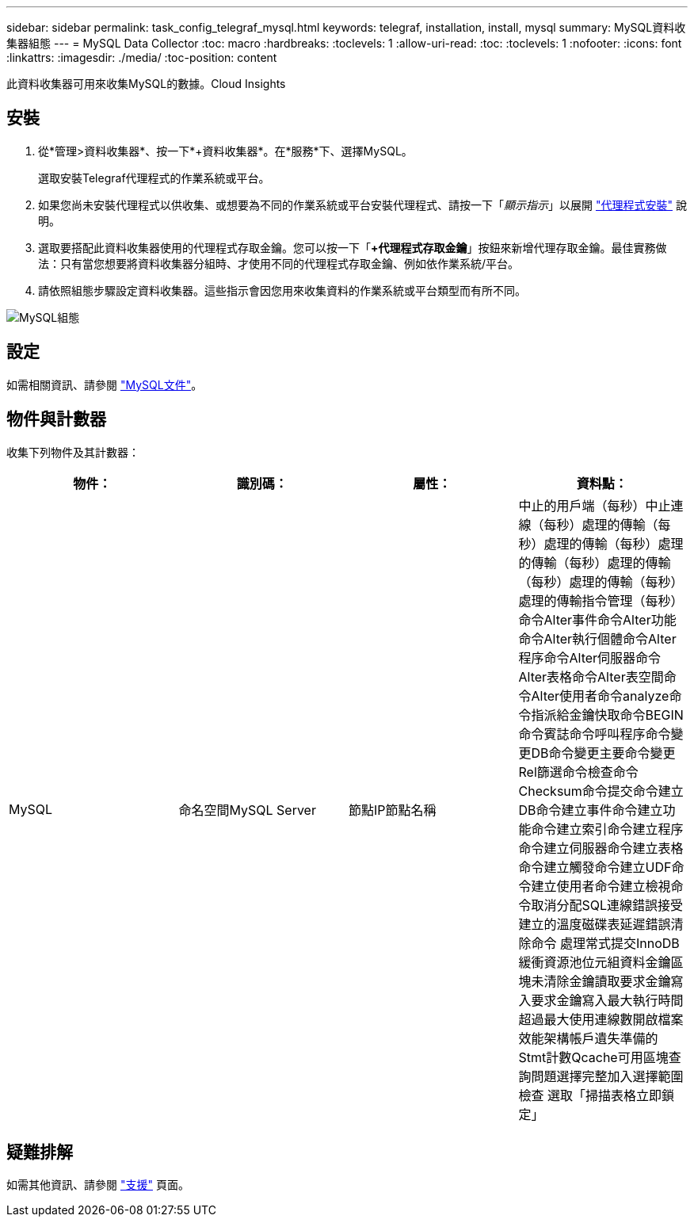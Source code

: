 ---
sidebar: sidebar 
permalink: task_config_telegraf_mysql.html 
keywords: telegraf, installation, install, mysql 
summary: MySQL資料收集器組態 
---
= MySQL Data Collector
:toc: macro
:hardbreaks:
:toclevels: 1
:allow-uri-read: 
:toc: 
:toclevels: 1
:nofooter: 
:icons: font
:linkattrs: 
:imagesdir: ./media/
:toc-position: content


[role="lead"]
此資料收集器可用來收集MySQL的數據。Cloud Insights



== 安裝

. 從*管理>資料收集器*、按一下*+資料收集器*。在*服務*下、選擇MySQL。
+
選取安裝Telegraf代理程式的作業系統或平台。

. 如果您尚未安裝代理程式以供收集、或想要為不同的作業系統或平台安裝代理程式、請按一下「_顯示指示_」以展開 link:task_config_telegraf_agent.html["代理程式安裝"] 說明。
. 選取要搭配此資料收集器使用的代理程式存取金鑰。您可以按一下「*+代理程式存取金鑰*」按鈕來新增代理存取金鑰。最佳實務做法：只有當您想要將資料收集器分組時、才使用不同的代理程式存取金鑰、例如依作業系統/平台。
. 請依照組態步驟設定資料收集器。這些指示會因您用來收集資料的作業系統或平台類型而有所不同。


image:MySQLDCConfigWindows.png["MySQL組態"]



== 設定

如需相關資訊、請參閱 link:https://dev.mysql.com/doc/["MySQL文件"]。



== 物件與計數器

收集下列物件及其計數器：

[cols="<.<,<.<,<.<,<.<"]
|===
| 物件： | 識別碼： | 屬性： | 資料點： 


| MySQL | 命名空間MySQL Server | 節點IP節點名稱 | 中止的用戶端（每秒）中止連線（每秒）處理的傳輸（每秒）處理的傳輸（每秒）處理的傳輸（每秒）處理的傳輸（每秒）處理的傳輸（每秒）處理的傳輸指令管理（每秒） 命令Alter事件命令Alter功能命令Alter執行個體命令Alter程序命令Alter伺服器命令Alter表格命令Alter表空間命令Alter使用者命令analyze命令指派給金鑰快取命令BEGIN命令賓誌命令呼叫程序命令變更DB命令變更主要命令變更Rel篩選命令檢查命令 Checksum命令提交命令建立DB命令建立事件命令建立功能命令建立索引命令建立程序命令建立伺服器命令建立表格命令建立觸發命令建立UDF命令建立使用者命令建立檢視命令取消分配SQL連線錯誤接受建立的溫度磁碟表延遲錯誤清除命令 處理常式提交InnoDB緩衝資源池位元組資料金鑰區塊未清除金鑰讀取要求金鑰寫入要求金鑰寫入最大執行時間超過最大使用連線數開啟檔案效能架構帳戶遺失準備的Stmt計數Qcache可用區塊查詢問題選擇完整加入選擇範圍檢查 選取「掃描表格立即鎖定」 
|===


== 疑難排解

如需其他資訊、請參閱 link:concept_requesting_support.html["支援"] 頁面。
